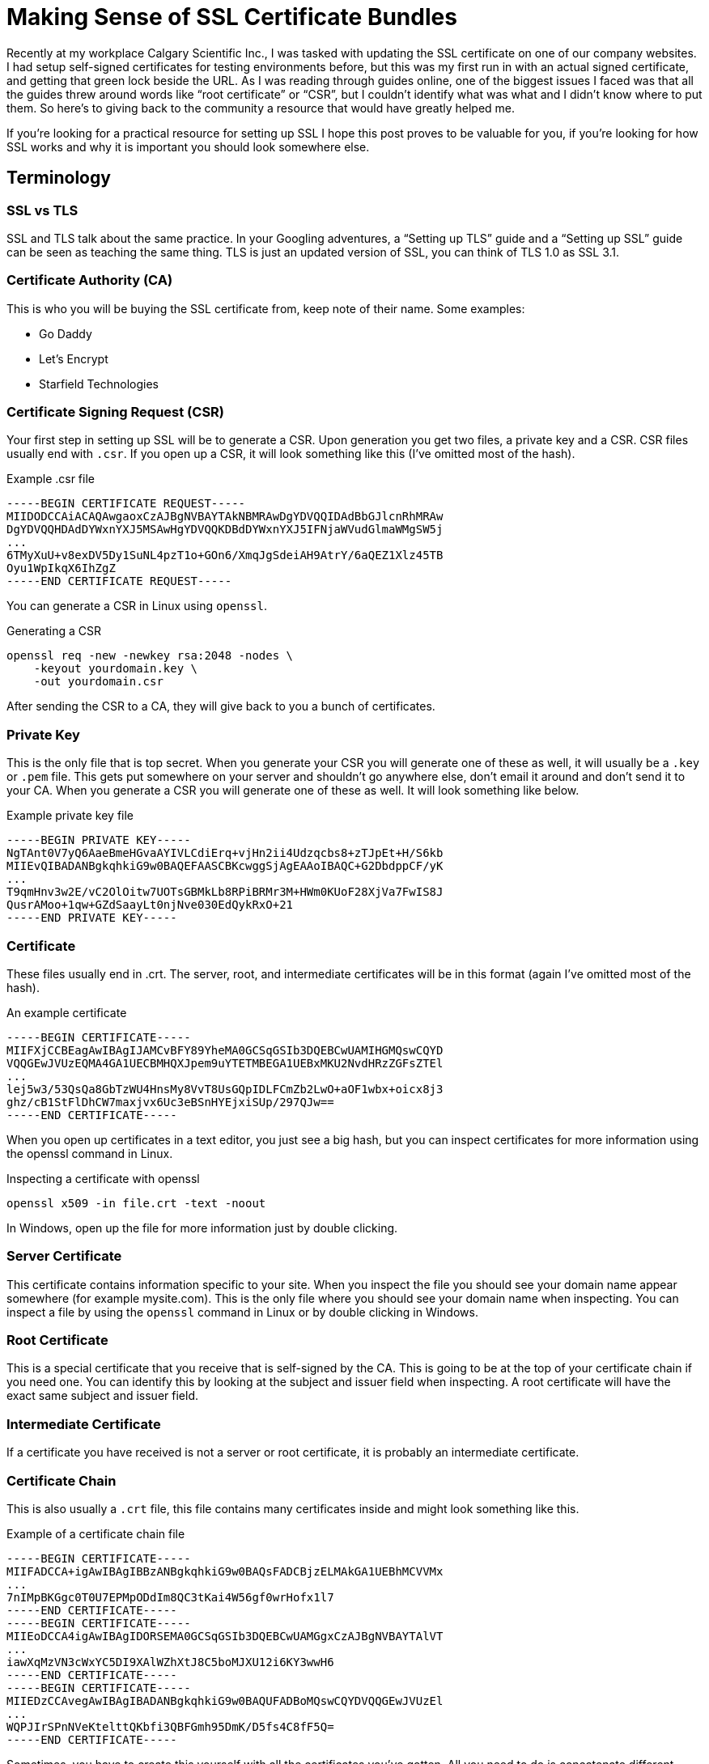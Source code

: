 [float]
= Making Sense of SSL Certificate Bundles

Recently at my workplace Calgary Scientific Inc., I was tasked with updating the SSL certificate on one of our company websites.
I had setup self-signed certificates for testing environments before, but this was my first run in with an actual signed certificate, and getting that green lock beside the URL.
As I was reading through guides online, one of the biggest issues I faced was that all the guides threw around words like “root certificate” or “CSR”, but I couldn’t identify what was what and I didn’t know where to put them.
So here’s to giving back to the community a resource that would have greatly helped me.

If you’re looking for a practical resource for setting up SSL I hope this post proves to be valuable for you, if you’re looking for how SSL works and why it is important you should look somewhere else.

== Terminology

=== SSL vs TLS

SSL and TLS talk about the same practice.
In your Googling adventures, a “Setting up TLS” guide and a “Setting up SSL” guide can be seen as teaching the same thing.
TLS is just an updated version of SSL, you can think of TLS 1.0 as SSL 3.1.

=== Certificate Authority (CA)

This is who you will be buying the SSL certificate from, keep note of their name.
Some examples:

* Go Daddy
* Let’s Encrypt
* Starfield Technologies

=== Certificate Signing Request (CSR)

Your first step in setting up SSL will be to generate a CSR.
Upon generation you get two files, a private key and a CSR.
CSR files usually end with `.csr`.
If you open up a CSR, it will look something like this (I’ve omitted most of the hash).

[source,txt]
.Example .csr file
----
-----BEGIN CERTIFICATE REQUEST-----
MIIDODCCAiACAQAwgaoxCzAJBgNVBAYTAkNBMRAwDgYDVQQIDAdBbGJlcnRhMRAw
DgYDVQQHDAdDYWxnYXJ5MSAwHgYDVQQKDBdDYWxnYXJ5IFNjaWVudGlmaWMgSW5j
...
6TMyXuU+v8exDV5Dy1SuNL4pzT1o+GOn6/XmqJgSdeiAH9AtrY/6aQEZ1Xlz45TB
Oyu1WpIkqX6IhZgZ
-----END CERTIFICATE REQUEST-----
----

You can generate a CSR in Linux using `openssl`.

[source,bash]
.Generating a CSR
----
openssl req -new -newkey rsa:2048 -nodes \
    -keyout yourdomain.key \
    -out yourdomain.csr
----

After sending the CSR to a CA, they will give back to you a bunch of certificates.

=== Private Key

This is the only file that is top secret.
When you generate your CSR you will generate one of these as well, it will usually be a `.key` or `.pem` file.
This gets put somewhere on your server and shouldn’t go anywhere else, don’t email it around and don’t send it to your CA. When you generate a CSR you will generate one of these as well. It will look something like below.

[source,txt]
.Example private key file
----
-----BEGIN PRIVATE KEY-----
NgTAnt0V7yQ6AaeBmeHGvaAYIVLCdiErq+vjHn2ii4Udzqcbs8+zTJpEt+H/S6kb
MIIEvQIBADANBgkqhkiG9w0BAQEFAASCBKcwggSjAgEAAoIBAQC+G2DbdppCF/yK
...
T9qmHnv3w2E/vC2OlOitw7UOTsGBMkLb8RPiBRMr3M+HWm0KUoF28XjVa7FwIS8J
QusrAMoo+1qw+GZdSaayLt0njNve030EdQykRxO+21
-----END PRIVATE KEY-----
----

=== Certificate

These files usually end in .crt. The server, root, and intermediate certificates will be in this format (again I’ve omitted most of the hash).

[source,txt]
.An example certificate
----
-----BEGIN CERTIFICATE-----
MIIFXjCCBEagAwIBAgIJAMCvBFY89YheMA0GCSqGSIb3DQEBCwUAMIHGMQswCQYD
VQQGEwJVUzEQMA4GA1UECBMHQXJpem9uYTETMBEGA1UEBxMKU2NvdHRzZGFsZTEl
...
lej5w3/53QsQa8GbTzWU4HnsMy8VvT8UsGQpIDLFCmZb2LwO+aOF1wbx+oicx8j3
ghz/cB1StFlDhCW7maxjvx6Uc3eBSnHYEjxiSUp/297QJw==
-----END CERTIFICATE-----
----

When you open up certificates in a text editor, you just see a big hash, but you can inspect certificates for more information using the openssl command in Linux.

[source,bash]
.Inspecting a certificate with openssl
----
openssl x509 -in file.crt -text -noout
----

In Windows, open up the file for more information just by double clicking.

=== Server Certificate

This certificate contains information specific to your site.
When you inspect the file you should see your domain name appear somewhere (for example mysite.com).
This is the only file where you should see your domain name when inspecting.
You can inspect a file by using the `openssl` command in Linux or by double clicking in Windows.

=== Root Certificate

This is a special certificate that you receive that is self-signed by the CA.
This is going to be at the top of your certificate chain if you need one.
You can identify this by looking at the subject and issuer field when inspecting.
A root certificate will have the exact same subject and issuer field.

=== Intermediate Certificate

If a certificate you have received is not a server or root certificate, it is probably an intermediate certificate.

=== Certificate Chain

This is also usually a `.crt` file, this file contains many certificates inside and might look something like this.

[source,bash]
.Example of a certificate chain file
----
-----BEGIN CERTIFICATE-----
MIIFADCCA+igAwIBAgIBBzANBgkqhkiG9w0BAQsFADCBjzELMAkGA1UEBhMCVVMx
...
7nIMpBKGgc0T0U7EPMpODdIm8QC3tKai4W56gf0wrHofx1l7
-----END CERTIFICATE-----
-----BEGIN CERTIFICATE-----
MIIEoDCCA4igAwIBAgIDORSEMA0GCSqGSIb3DQEBCwUAMGgxCzAJBgNVBAYTAlVT
...
iawXqMzVN3cWxYC5DI9XAlWZhXtJ8C5boMJXU12i6KY3wwH6
-----END CERTIFICATE-----
-----BEGIN CERTIFICATE-----
MIIEDzCCAvegAwIBAgIBADANBgkqhkiG9w0BAQUFADBoMQswCQYDVQQGEwJVUzEl
...
WQPJIrSPnNVeKtelttQKbfi3QBFGmh95DmK/D5fs4C8fF5Q=
-----END CERTIFICATE-----
----

Sometimes, you have to create this yourself with all the certificates you’ve gotten.
All you need to do is concatenate different certificate files (it’s as simple as it sounds), like the root and intermediate certificate.
Also note that order matters, the root certificate should be at the very top as well as preserving any previous order when you received it from your CA.

== Example Procedure

For an idea of how this all comes together, I’ll outline how I set up a certificate bundle onto a website hosted on Amazon Cloudfront.

The first step for me was creating a CSR, the domain name will be squeakychickens.com. So the command would be:

[source,txt]
----
openssl req -new -newkey rsa:2048 -nodes \
    -keyout squeakychickens.key \
    -out squeakychickens.csr
----

This generates two files, `squeakychickens.key` and `squeakychickens.csr`.
Now we keep the `squeakychickens.key` file somewhere safe and the `squeakychickens.csr` file gets sent to the CA.
In my case, I had to pass it off to my IT department to get signed, I also had to tell them the type of webserver I was using, the options were IIS, Apache, Exchange, Tomcat, Mac OS X, or Other.
Amazon Cloudfront would be an "Other" answer.

Afterwards, I was given 3 files as the certificate bundle from CA.

* `b2ab06783cf5992f.crt`
* `sf_bundle-g2-g1.crt`
*  `sfroot-g2.crt`

The command for uploading certificates to Amazon is:

[source,bash]
----
aws iam upload-server-certificate \
   --server-certificate-name example_com \
   --certificate-body file://example.crt \
   --private-key file://example.key \
   --certificate-chain file://example.crt \
   --path /cloudfront/
----

There are some steps I’ve omitted between acquiring the certificate bundle and uploading the server certificate, link:https://bryce.fisher-fleig.org/blog/setting-up-ssl-on-aws-cloudfront-and-s3/[here’s an excellent guide with those details].
I’m going to focus more on the certificate bundle.

* The `server-certificate-name` turned out to be an internal name on Amazon, so it didn’t matter what was used.

* The `certificate-body` turned out to be the server certificate.
I identified `b2ab06783cf5992f.crt` to be the server certificate.
I wrote up how to identify the server certificate above in the terminology section.

* The `private-key` was the other file I generated when I created the csr, `squeakychickens.key`.

* The `certificate-chain` is was a little more complicated.
This needed to be a combination of all the other certificates I received.
I created a new file called `chain.crt` then copied the contents of the root certificate `sfroot-g2.crt` into it.
Below that that, I copied the contents of the intermediate certificate `sf_bundle-g2-g1.crt`.
In my case this file was already a certificate chain (it had multiple certificates inside) but I could still concatenate them the same way.
Note that the order of the certificates in `chain.crt` does matter!
I wrote up how to identify the root and intermediate certificates above in the terminology section.

* The path is just where to upload it on Amazon, for Cloudfront distributions the `/cloudfront/` path will work.

With that figured out, the command I used to successfully push up the SSL certificate was:

[source,bash]
----
aws iam upload-server-certificate \
   --server-certificate-name squeakychickens_com\
   --certificate-body file://b2ab06783cf5992f.crt \
   --private-key file://squeakychickens.key \
   --certificate-chain file://chain.crt \
   --path /cloudfront/
----

== Conclusion

Hopefully I’ve helped you make sense of all the different files that come with SSL. Did you find an error? Did this help you? Does something not make sense? link:/contact[I would love to hear from you]!


